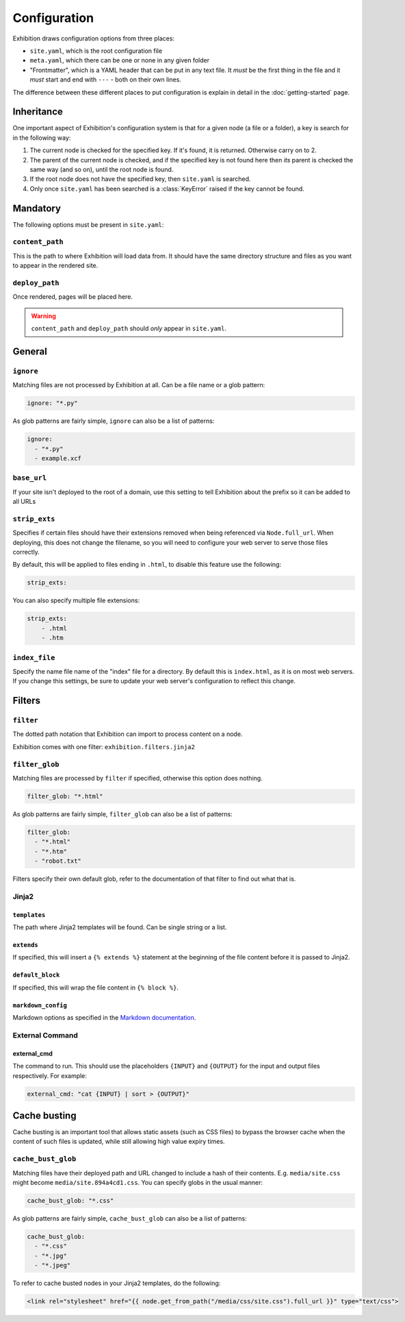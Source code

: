 Configuration
=============

Exhibition draws configuration options from three places:

- ``site.yaml``, which is the root configuration file
- ``meta.yaml``, which there can be one or none in any given folder
- "Frontmatter", which is a YAML header that can be put in any text file. It
  *must* be the first thing in the file and it *must* start and end with
  ``---`` - both on their own lines.

The difference between these different places to put configuration is explain
in detail in the :doc:`getting-started` page.

Inheritance
-----------

One important aspect of Exhibition's configuration system is that for a given
node (a file or a folder), a key is search for in the following way:

1. The current node is checked for the specified key. If it's found, it is
   returned. Otherwise carry on to 2.
2. The parent of the current node is checked, and if the specified key is not
   found here then *its* parent is checked the same way (and so on), until the
   root node is found.
3. If the root node does not have the specified key, then ``site.yaml`` is
   searched.
4. Only once ``site.yaml`` has been searched is a :class:`KeyError` raised if
   the key cannot be found.

Mandatory
---------

The following options must be present in ``site.yaml``:

``content_path``
^^^^^^^^^^^^^^^^

This is the path to where Exhibition will load data from. It should have the
same directory structure and files as you want to appear in the rendered site.

``deploy_path``
^^^^^^^^^^^^^^^

Once rendered, pages will be placed here.

.. warning::

   ``content_path`` and ``deploy_path`` should *only* appear in ``site.yaml``.

General
-------

``ignore``
^^^^^^^^^^

Matching files are not processed by Exhibition at all. Can be a file name or a
glob pattern:

.. code-block:: yaml

   ignore: "*.py"

As glob patterns are fairly simple, ``ignore`` can also be a list of patterns:

.. code-block:: yaml

   ignore:
     - "*.py"
     - example.xcf

``base_url``
^^^^^^^^^^^^

If your site isn't deployed to the root of a domain, use this setting to tell
Exhibition about the prefix so it can be added to all URLs

``strip_exts``
^^^^^^^^^^^^^^

Specifies if certain files should have their extensions removed when being
referenced via ``Node.full_url``. When deploying, this does not change the
filename, so you will need to configure your web server to serve those files
correctly.

By default, this will be applied to files ending in ``.html``, to disable this
feature use the following:

.. code-block:: yaml

    strip_exts:

You can also specify multiple file extensions:

.. code-block:: yaml

    strip_exts:
        - .html
        - .htm

``index_file``
^^^^^^^^^^^^^^

Specify the name file name of the "index" file for a directory. By default this
is ``index.html``, as it is on most web servers. If you change this settings,
be sure to update your web server's configuration to reflect this change.

Filters
-------

``filter``
^^^^^^^^^^

The dotted path notation that Exhibition can import to process content on a node.

Exhibition comes with one filter: ``exhibition.filters.jinja2``

``filter_glob``
^^^^^^^^^^^^^^^

Matching files are processed by ``filter`` if specified, otherwise this option
does nothing.

.. code-block:: yaml

   filter_glob: "*.html"

As glob patterns are fairly simple, ``filter_glob`` can also be a list of
patterns:

.. code-block:: yaml

   filter_glob:
     - "*.html"
     - "*.htm"
     - "robot.txt"

Filters specify their own default glob, refer to the documentation of that
filter to find out what that is.

Jinja2
^^^^^^

``templates``
~~~~~~~~~~~~~

The path where Jinja2 templates will be found. Can be single string or a list.

``extends``
~~~~~~~~~~~

If specified, this will insert a ``{% extends %}`` statement at the beginning of
the file content before it is passed to Jinja2.

``default_block``
~~~~~~~~~~~~~~~~~

If specified, this will wrap the file content in ``{% block %}``.

``markdown_config``
~~~~~~~~~~~~~~~~~~~

Markdown options as specified in the `Markdown documentation
<https://python-markdown.github.io/reference/#markdown>`_.

External Command
^^^^^^^^^^^^^^^^

external_cmd
~~~~~~~~~~~~

The command to run. This should use the placeholders ``{INPUT}`` and
``{OUTPUT}`` for the input and output files respectively. For example:

.. code-block:: yaml

   external_cmd: "cat {INPUT} | sort > {OUTPUT}"

Cache busting
-------------

Cache busting is an important tool that allows static assets (such as CSS
files) to bypass the browser cache when the content of such files is updated,
while still allowing high value expiry times.

``cache_bust_glob``
^^^^^^^^^^^^^^^^^^^

Matching files have their deployed path and URL changed to include a hash of
their contents. E.g. ``media/site.css`` might become
``media/site.894a4cd1.css``. You can specify globs in the usual manner:

.. code-block:: yaml

   cache_bust_glob: "*.css"

As glob patterns are fairly simple, ``cache_bust_glob`` can also be a list of
patterns:

.. code-block:: yaml

   cache_bust_glob:
     - "*.css"
     - "*.jpg"
     - "*.jpeg"

To refer to cache busted nodes in your Jinja2 templates, do the following:

.. code-block:: html+jinja

   <link rel="stylesheet" href="{{ node.get_from_path("/media/css/site.css").full_url }}" type="text/css">
